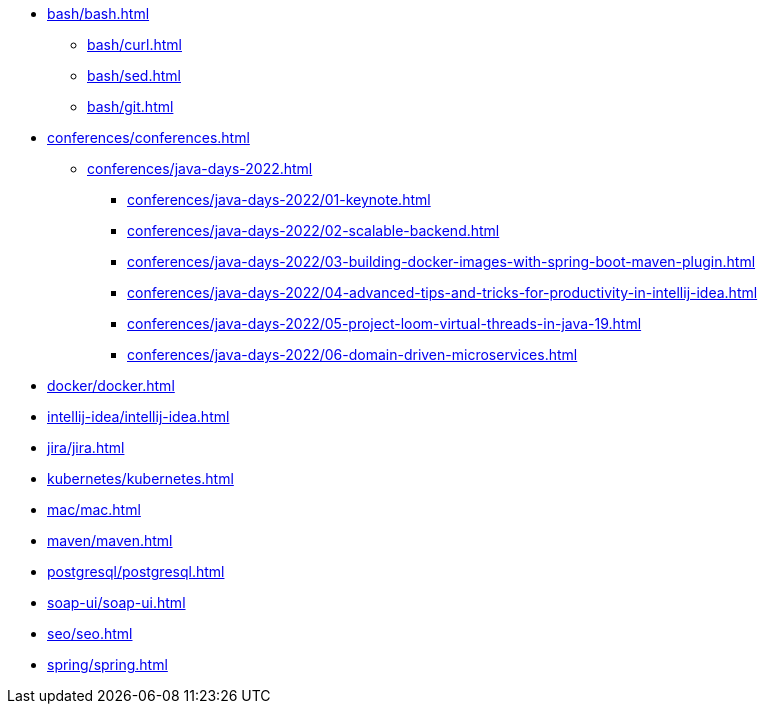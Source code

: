 * xref:bash/bash.adoc[]
** xref:bash/curl.adoc[]
** xref:bash/sed.adoc[]
** xref:bash/git.adoc[]
* xref:conferences/conferences.adoc[]
** xref:conferences/java-days-2022.adoc[]
*** xref:conferences/java-days-2022/01-keynote.adoc[]
*** xref:conferences/java-days-2022/02-scalable-backend.adoc[]
*** xref:conferences/java-days-2022/03-building-docker-images-with-spring-boot-maven-plugin.adoc[]
*** xref:conferences/java-days-2022/04-advanced-tips-and-tricks-for-productivity-in-intellij-idea.adoc[]
*** xref:conferences/java-days-2022/05-project-loom-virtual-threads-in-java-19.adoc[]
*** xref:conferences/java-days-2022/06-domain-driven-microservices.adoc[]
* xref:docker/docker.adoc[]
* xref:intellij-idea/intellij-idea.adoc[]
* xref:jira/jira.adoc[]
* xref:kubernetes/kubernetes.adoc[]
* xref:mac/mac.adoc[]
* xref:maven/maven.adoc[]
* xref:postgresql/postgresql.adoc[]
* xref:soap-ui/soap-ui.adoc[]
* xref:seo/seo.adoc[]
* xref:spring/spring.adoc[]